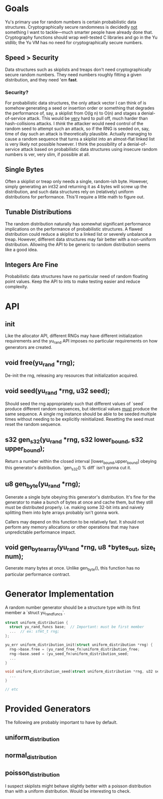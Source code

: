 * Goals
Yu's primary use for random numbers is certain probabilistic data structures.
Cryptographically secure randomness is decidedly _not_ something I want to
tackle—much smarter people have already done that. Cryptography functions should
wrap well-tested C libraries and go in the Yu stdlib; the Yu VM has no need for
cryptographically secure numbers.
** Speed > Security
Data structures such as skiplists and treaps don't need cryptographically secure
random numbers. They need numbers roughly fitting a given distribution, and they
need 'em *fast*.
*** Security?
For probabilistic data structures, the only attack vector I can think of is
somehow generating a seed or insertion order or something that degrades the
performance of, say, a skiplist from O(lg n) to O(n) and stages a
denial-of-service attack. This would be _very_ hard to pull off, much harder
than hash-collisions attacks. I /think/ the attacker would need control of the
random seed to attempt such an attack, so if the RNG is seeded on, say, time of
day such an attack is theoretically plausible. Actually managing to cause a
random sequence that turns a skiplist into an almost-flat linked list is very
likely not possible however. I think the possibility of a denial-of-service
attack based on probabilistic data structures using insecure random numbers is
ver, very slim, if possible at all.
** Single Bytes
Often a skiplist or treap only needs a single, random-ish byte. However, simply
generating an int32 and returning it as 4 bytes will screw up the distribution,
and such data structures rely on (relatively) uniform distributions for
performance. This'll require a little math to figure out.
** Tunable Distributions
The random distribution naturally has somewhat significant performance
implications on the performance of probabilistic structures. A flawed
distribution could reduce a skiplist to a linked list or severely unbalance a
treap. However, different data structures may fair better with a non-uniform
distribution. Allowing the API to be generic to random distribution seems like a
good idea.
** Integers Are Fine
Probabilistic data structures have no particular need of random floating point
values. Keep the API to ints to make testing easier and reduce complexity.

* API
** init
Like the allocator API, different RNGs may have different initialization
requirements and the yu_rand API imposes no particular requirements on how
generators are created.
** void free(yu_rand *rng);
De-init the rng, releasing any resources that initialization acquired.
** void seed(yu_rand *rng, u32 seed);
Should seed the rng appropriately such that different values of `seed` produce
different random sequences, but identical values _must_ produce the same
sequence. A single rng instance should be able to be seeded multiple times
without needing to be explicitly reinitialized. Resetting the seed must reset
the random sequence.
** s32 gen_s32(yu_rand *rng, s32 lower_bound, s32 upper_bound);
Return a number within the closed interval [lower_bound,upper_bound] obeying
this generator's distribution. `gen_s32() % diff` isn't gonna cut it.
** u8 gen_byte(yu_rand *rng);
Generate a single byte obeying this generator's distribution. It's fine for the
generator to make a bunch of bytes at once and cache them, but they still must
be distributed properly. i.e. making some 32-bit ints and naively splitting them
into byte arrays probably isn't gonna work.

Callers may depend on this function to be relatively fast. It should not perform
any memory allocations or other operations that may have unpredictable
performance impact.
** void gen_byte_array(yu_rand *rng, u8 *bytes_out, size_t num);
Generate many bytes at once. Unlike gen_byte(), this function has no particular
performance contract.

* Generator Implementation
A random number generator should be a structure type with its first member a
`struct yu_rand_funcs`.

#+BEGIN_SRC C
struct uniform_distribution {
  struct yu_rand_funcs base;  // Important: must be first member
  ...  // ex: sfmt_t rng;
};

yu_err uniform_distribution_init(struct uniform_distribution *rng) {
  rng->base.free = (yu_rand_free_fn)uniform_distribution_free;
  rng->base.seed = (yu_seed_fn)uniform_distribution_seed;
  ...
}

void uniform_distribution_seed(struct uniform_distribution *rng, u32 seed) {
  ...
}

// etc
#+END_SRC

* Provided Generators
The following are probably important to have by default.
** uniform_distribution
** normal_distribution
** poisson_distribution
I suspect skiplists might behave slightly better with a poisson distribution
than with a uniform distribution. Would be interesting to check.
